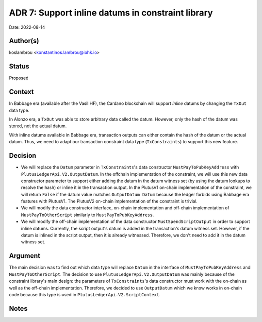 .. _support_inline_datums_in_constraint_library:

ADR 7: Support inline datums in constraint library
==================================================

Date: 2022-08-14

Author(s)
---------

koslambrou <konstantinos.lambrou@iohk.io>

Status
------

Proposed

Context
-------

In Babbage era (available after the Vasil HF), the Cardano blockchain will support `inline` datums by changing the ``TxOut`` data type.

In Alonzo era, a ``TxOut`` was able to store arbitrary data called the datum.
However, only the hash of the datum was stored, not the actual datum.

With inline datums available in Babbage era, transaction outputs can either contain the hash of the datum or the actual datum.
Thus, we need to adapt our transaction constraint data type (``TxConstraints``) to support this new feature.

Decision
--------

* We will replace the ``Datum`` parameter in ``TxConstraints``'s data constructor ``MustPayToPubKeyAddress`` with ``PlutusLedgerApi.V2.OutputDatum``.
  In the offchain implementation of the constraint, we will use this new data constructor parameter to support either adding the datum in the datum witness set (by using the datum lookups to resolve the hash) or inline it in the transaction output.
  In the PlutusV1 on-chain implementation of the constraint, we will return ``False`` if the datum value matches ``OutputDatum Datum`` because the ledger forbids using Babbage era features with PlutusV1.
  The PlutusV2 on-chain implementation of the constraint is trivial.

* We will modify the data constructor interface, on-chain implementation and off-chain implementation of ``MustPayToOtherScript`` similarly to ``MustPayToPubKeyAddress``.

* We will modify the off-chain implementation of the data constructor ``MustSpendScriptOutput`` in order to support inline datums.
  Currently, the script output's datum is added in the transaction's datum witness set.
  However, if the datum is inlined in the script output, then it is already witnessed.
  Therefore, we don't need to add it in the datum witness set.

Argument
--------

The main decision was to find out which data type will replace ``Datum`` in the interface of ``MustPayToPubKeyAddress`` and ``MustPayToOtherScript``.
The decision to use ``PlutusLedgerApi.V2.OutputDatum`` was mainly because of the constraint library's main design: the parameters of ``TxConstraints``'s data constructor must work with the on-chain as well as the off-chain implementation.
Therefore, we decided to use ``OutputDatum`` which we know works in on-chain code because this type is used in ``PlutusLedgerApi.V2.ScriptContext``.

Notes
-----
